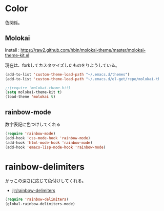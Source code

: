 * Color
色関係。

** Molokai
Install  : https://raw2.github.com/hbin/molokai-theme/master/molokai-theme-kit.el

現在は、forkしてカスタマイズしたものをりようしている。

#+begin_src emacs-lisp
(add-to-list 'custom-theme-load-path "~/.emacs.d/themes")
(add-to-list 'custom-theme-load-path "~/.emacs.d/el-get/repo/molokai-theme")

;;(require 'molokai-theme-kit)
(setq molokai-theme-kit t)
(load-theme 'molokai t)
#+end_src

** rainbow-mode
数字表記に色つけしてくれる 

#+begin_src emacs-lisp
(require 'rainbow-mode)
(add-hook 'css-mode-hook 'rainbow-mode)
(add-hook 'html-mode-hook 'rainbow-mode)
(add-hook 'emacs-lisp-mode-hook 'rainbow-mode)
#+end_src

* rainbow-delimiters
かっこの深さに応じて色付けしてくれる。

- [[https://github.com/jlr/rainbow-delimiters][jlr/rainbow-delimiters]]

#+begin_src emacs-lisp
(require 'rainbow-delimiters)
(global-rainbow-delimiters-mode)
#+end_src
